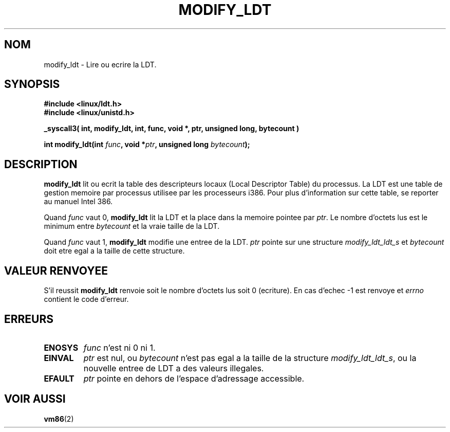 .\" Hey Emacs! This file is -*- nroff -*- source.
.\"
.\" Copyright (c) 1995 Michael Chastain (mec@duracef.shout.net), 22 July 1995.
.\"
.\" This is free documentation; you can redistribute it and/or
.\" modify it under the terms of the GNU General Public License as
.\" published by the Free Software Foundation; either version 2 of
.\" the License, or (at your option) any later version.
.\"
.\" The GNU General Public License's references to "object code"
.\" and "executables" are to be interpreted as the output of any
.\" document formatting or typesetting system, including
.\" intermediate and printed output.
.\"
.\" This manual is distributed in the hope that it will be useful,
.\" but WITHOUT ANY WARRANTY; without even the implied warranty of
.\" MERCHANTABILITY or FITNESS FOR A PARTICULAR PURPOSE.  See the
.\" GNU General Public License for more details.
.\"
.\" You should have received a copy of the GNU General Public
.\" License along with this manual; if not, write to the Free
.\" Software Foundation, Inc., 675 Mass Ave, Cambridge, MA 02139,
.\" USA.
.\"
.\" Traduction 14/10/1996 par Christophe Blaess (ccb@club-internet.fr)
.\"
.TH MODIFY_LDT 2 "14 Octobre 1996" "Linux 1.3.6" "Manuel du programmeur Linux"
.SH NOM
modify_ldt \- Lire ou ecrire la LDT.
.SH SYNOPSIS
.nf
.B #include <linux/ldt.h>
.B #include <linux/unistd.h>
.sp
.B _syscall3( int, modify_ldt, int, func, void *, ptr, unsigned long, bytecount )
.sp
.BI "int modify_ldt(int " "func" ", void *" "ptr" ", unsigned long " "bytecount" ");"
.fi
.SH DESCRIPTION
.B modify_ldt
lit ou ecrit la table des descripteurs locaux (Local Descriptor Table) du
processus.
La LDT est une table de gestion memoire par processus utilisee par les
processeurs i386. Pour plus d'information sur cette table, se reporter
au manuel Intel 386.
.PP
Quand
.I func
vaut 0,
.B modify_ldt
lit la LDT et la place dans la memoire pointee par
.IR ptr .
Le nombre d'octets lus est le minimum entre
.I bytecount
et la vraie taille de la LDT.
.PP
Quand
.I func
vaut 1,
.B modify_ldt
modifie une entree de la LDT.
.I ptr
pointe sur une structure
.I modify_ldt_ldt_s
et
.I bytecount
doit etre egal a la taille de cette structure.
.SH "VALEUR RENVOYEE"
S'il reussit
.B modify_ldt
renvoie soit le nombre d'octets lus soit
0 (ecriture).
En cas d'echec \-1 est renvoye et
.IR errno
contient le code d'erreur.
.SH ERREURS
.TP
.B ENOSYS
.I func
n'est ni 0 ni 1.
.TP
.B EINVAL
.I ptr
est nul, ou
.I bytecount
n'est pas egal a la taille de la structure
.IR modify_ldt_ldt_s ,
ou
la nouvelle entree de LDT a des valeurs illegales.
.TP
.B EFAULT
.I ptr
pointe en dehors de l'espace d'adressage accessible.
.SH "VOIR AUSSI"
.BR vm86 (2)
